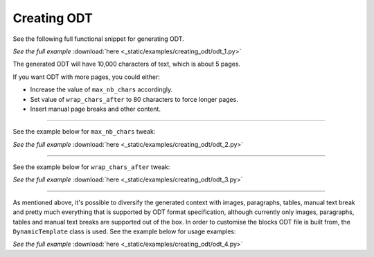 Creating ODT
============

See the following full functional snippet for generating ODT.

.. container:: jsphinx-download

    .. literalinclude:: _static/examples/creating_odt/odt_1.py
        :language: python

    *See the full example*
    :download:`here <_static/examples/creating_odt/odt_1.py>`

The generated ODT will have 10,000 characters of text, which is about 5 pages.

If you want ODT with more pages, you could either:

- Increase the value of ``max_nb_chars`` accordingly.
- Set value of ``wrap_chars_after`` to 80 characters to force longer pages.
- Insert manual page breaks and other content.

----

See the example below for ``max_nb_chars`` tweak:

.. container:: jsphinx-download

    .. literalinclude:: _static/examples/creating_odt/odt_2.py
        :language: python
        :lines: 8-

    *See the full example*
    :download:`here <_static/examples/creating_odt/odt_2.py>`

----

See the example below for ``wrap_chars_after`` tweak:

.. container:: jsphinx-download

    .. literalinclude:: _static/examples/creating_odt/odt_3.py
        :language: python
        :lines: 8-

    *See the full example*
    :download:`here <_static/examples/creating_odt/odt_3.py>`

----

As mentioned above, it's possible to diversify the generated context with
images, paragraphs, tables, manual text break and pretty much everything that
is supported by ODT format specification, although currently only images,
paragraphs, tables and manual text breaks are supported out of the box. In
order to customise the blocks ODT file is built from, the ``DynamicTemplate``
class is used. See the example below for usage examples:

.. container:: jsphinx-download

    .. literalinclude:: _static/examples/creating_odt/odt_4.py
        :language: python
        :lines: 3-9, 14-

    *See the full example*
    :download:`here <_static/examples/creating_odt/odt_4.py>`
